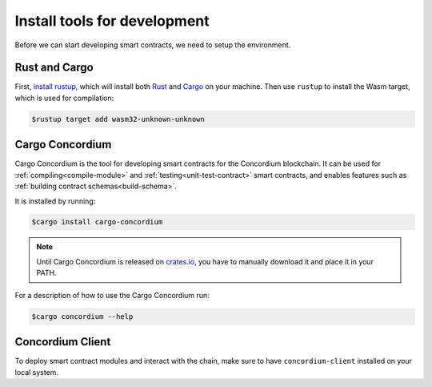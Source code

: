 .. _setup-tools:

=============================
Install tools for development
=============================

Before we can start developing smart contracts, we need to setup the
environment.

Rust and Cargo
==============

First, `install rustup`_, which will install both Rust_ and Cargo_ on your
machine.
Then use ``rustup`` to install the Wasm target, which is used for compilation:

.. code-block:: console

   $rustup target add wasm32-unknown-unknown

Cargo Concordium
================

Cargo Concordium is the tool for developing smart contracts for the Concordium
blockchain.
It can be used for :ref:`compiling<compile-module>` and
:ref:`testing<unit-test-contract>` smart contracts, and enables features such as
:ref:`building contract schemas<build-schema>`.

.. todo::

   Add links for testing and schemas.

It is installed by running:

.. code-block:: console

   $cargo install cargo-concordium

.. note::

   Until Cargo Concordium is released on `crates.io`_, you have to manually
   download it and place it in your PATH.

For a description of how to use the Cargo Concordium run:

.. code-block:: console

   $cargo concordium --help

Concordium Client
=================

To deploy smart contract modules and interact with the chain, make sure to have
``concordium-client`` installed on your local system.

.. todo::

   Link to install instructions


.. _Rust: https://www.rust-lang.org/
.. _Cargo: https://doc.rust-lang.org/cargo/
.. _install rustup: https://rustup.rs/
.. _crates.io: https://crates.io/
